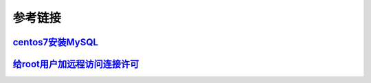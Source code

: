 参考链接
=========================

`centos7安装MySQL`_
------------------------------------

`给root用户加远程访问连接许可`_
------------------------------------


.. _centos7安装MySQL: https://www.digitalocean.com/community/tutorials/how-to-install-mysql-on-centos-7
.. _给root用户加远程访问连接许可: https://blog.csdn.net/davidyezhiwei/article/details/50736560